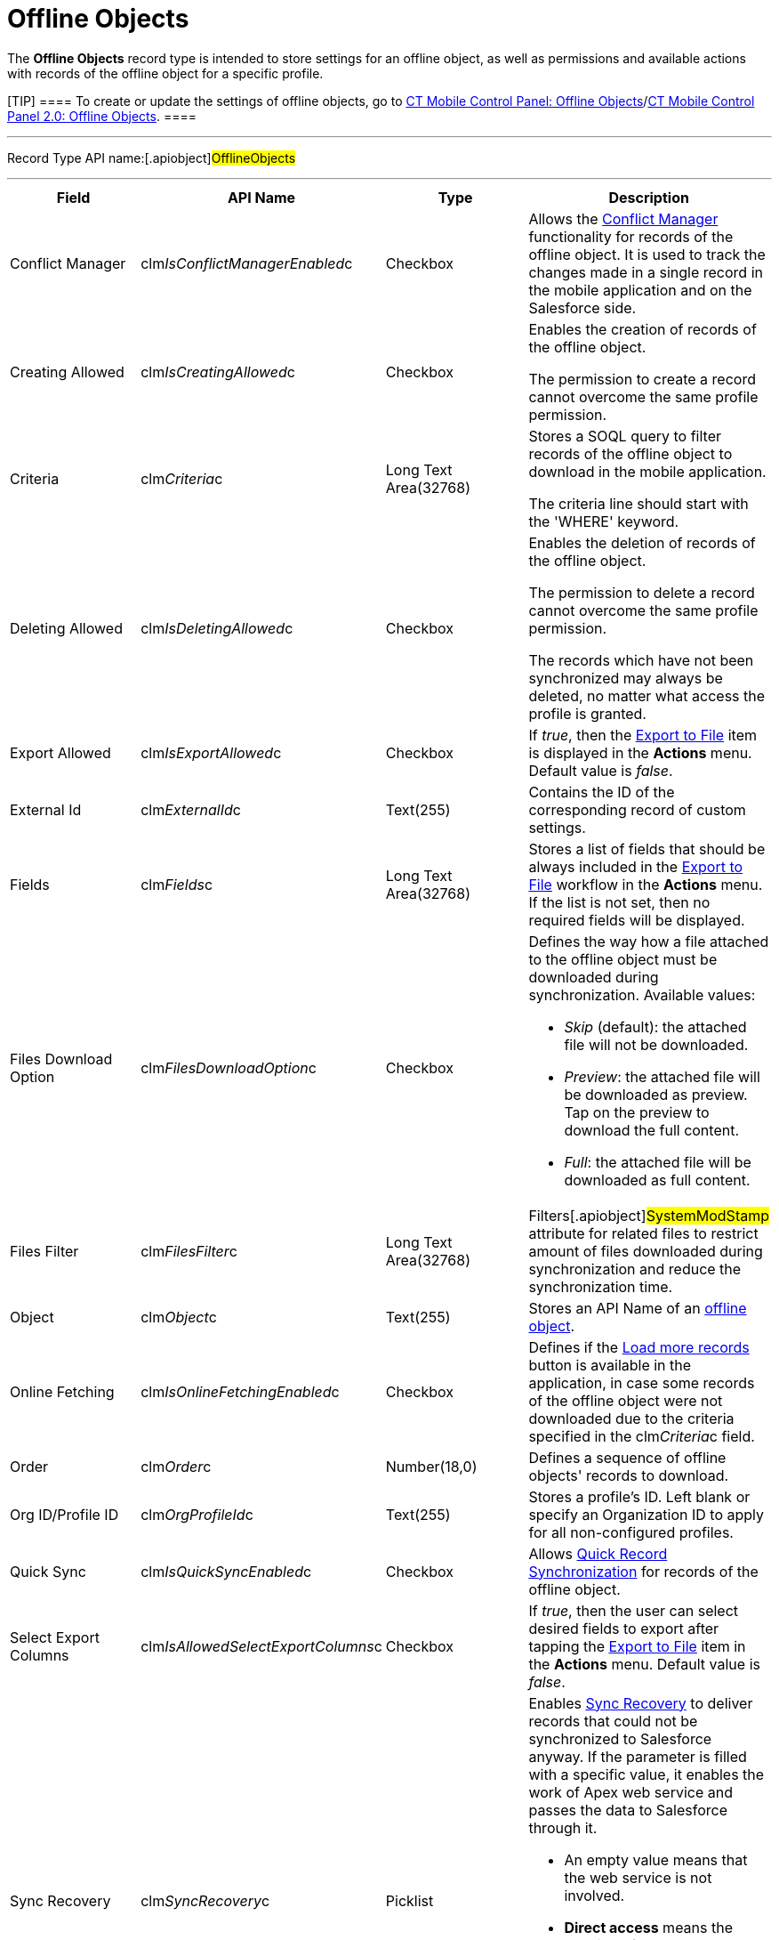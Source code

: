 = Offline Objects

//tag::andr[][NOTE] ==== Not available. ====

The *Offline Objects* record type is intended to store settings for an
offline object, as well as permissions and available actions with
records of the offline object for a specific profile.

[TIP] ==== To create or update the settings of offline objects,
go to xref:ios/admin-guide/ct-mobile-control-panel/ct-mobile-control-panel-offline-objects.adoc[CT Mobile
Control Panel: Offline
Objects]/xref:ios/admin-guide/ct-mobile-control-panel-new/ct-mobile-control-panel-offline-objects-new.adoc[CT Mobile
Control Panel 2.0: Offline Objects]. ====

'''''

Record Type API name:[.apiobject]#OfflineObjects#

'''''

[width="100%",cols="25%,25%,25%,25%",]
|===
|*Field* |*API Name* |*Type* |*Description*

|Conflict Manager
|[.apiobject]#clm__IsConflictManagerEnabled__c#
|Checkbox a|
//tag::win[][NOTE] ==== Not available. ====

Allows the xref:ios/admin-guide/managing-offline-objects/conflict-manager-control.adoc[Conflict Manager]
functionality for records of the offline object. It is used to track the
changes made in a single record in the mobile application and on the
Salesforce side.

|Creating Allowed
|[.apiobject]#clm__IsCreatingAllowed__c# |Checkbox a|
Enables the creation of records of the offline object.



The permission to create a record cannot overcome the same profile
permission.

|Criteria |[.apiobject]#clm__Criteria__c# |Long Text
Area(32768) a|
Stores a SOQL query to filter records of the offline object to download
in the mobile application.



The criteria line should start with
the [.apiobject]#'WHERE'# keyword.

|Deleting Allowed
|[.apiobject]#clm__IsDeletingAllowed__c# |Checkbox a|
Enables the deletion of records of the offline object.



The permission to delete a record cannot overcome the same profile
permission.



The records which have not been synchronized may always be deleted, no
matter what access the profile is granted.

|Export Allowed
|[.apiobject]#clm__IsExportAllowed__c# |Checkbox |If
_true_, then the xref:ios/mobile-application/ui/actions.adoc#h2_1173923582[Export to File] item is
displayed in the *Actions* menu. Default value is _false_.

|External Id |[.apiobject]#clm__ExternalId__c#
|Text(255) |Contains the ID of the corresponding record of custom
settings.

|Fields |[.apiobject]#clm__Fields__c# |Long Text
Area(32768) |Stores a list of fields that should be always included in
the xref:ios/mobile-application/ui/actions.adoc#h2_1173923582[Export to File] workflow in
the *Actions* menu. If the list is not set, then no required fields will
be displayed.

|Files Download Option
|[.apiobject]#clm__FilesDownloadOption__c# |Checkbox
a|
Defines the way how a file attached to the offline object must be
downloaded during synchronization. Available values:

* _Skip_ (default): the attached file will not be downloaded.
* _Preview_:  the attached file will be downloaded as preview. Tap on
the preview to download the full content.
* _Full_: the attached file will be downloaded as full content.

|Files Filter |[.apiobject]#clm__FilesFilter__c#
|Long Text Area(32768) |Filters[.apiobject]#SystemModStamp#
attribute for related files to restrict amount of files downloaded
during synchronization and reduce the synchronization time.

|Object |[.apiobject]#clm__Object__c# |Text(255) |Stores
an API Name of an xref:ios/admin-guide/managing-offline-objects/index.adoc[offline object].

|Online Fetching
|[.apiobject]#clm__IsOnlineFetchingEnabled__c# |Checkbox
a|
//tag::win[][NOTE] ==== Not available. ====

Defines if the xref:ios/admin-guide/managing-offline-objects/online-records-fetching.adoc[Load more records]
button is available in the application, in case some records of the
offline object were not downloaded due to the criteria specified in the
[.apiobject]#clm__Criteria__c# field.

|Order |[.apiobject]#clm__Order__c# |Number(18,0)
|Defines a sequence of offline objects' records to download.

|Org ID/Profile ID |[.apiobject]#clm__OrgProfileId__c#
|Text(255) |Stores a profile's ID. Left blank or specify an Organization
ID to apply for all non-configured profiles.

|Quick Sync |[.apiobject]#clm__IsQuickSyncEnabled__c#
|Checkbox a|
//tag::win[][NOTE] ==== Not available. ====

Allows xref:ios/mobile-application/synchronization/synchronization-launch/index.adoc[Quick Record Synchronization]
for records of the offline object.

|Select Export Columns
|[.apiobject]#clm__IsAllowedSelectExportColumns__c#
|Checkbox |If _true_, then the user can select desired fields to
export after tapping the xref:ios/mobile-application/ui/actions.adoc#h2_1173923582[Export to
File] item in the *Actions* menu. Default value is _false_.

|Sync Recovery |[.apiobject]#clm__SyncRecovery__c#
|Picklist a|
//tag::win[][NOTE] ==== Not available. ====

Enables xref:ios/mobile-application/synchronization/sync-recovery.adoc[Sync Recovery] to deliver records that
could not be synchronized to Salesforce anyway. If the parameter is
filled with a specific value, it enables the work of Apex web service
and passes the data to Salesforce through it.

* An empty value means that the web service is not involved.
* *Direct access* means the pushing of the record changes directly to an
object via the additional web service.
* *Proxy object* means the pushing of the record changes as a modifiable
JSON file in the xref:sync-log[Sync Log] object attachments.

|===
